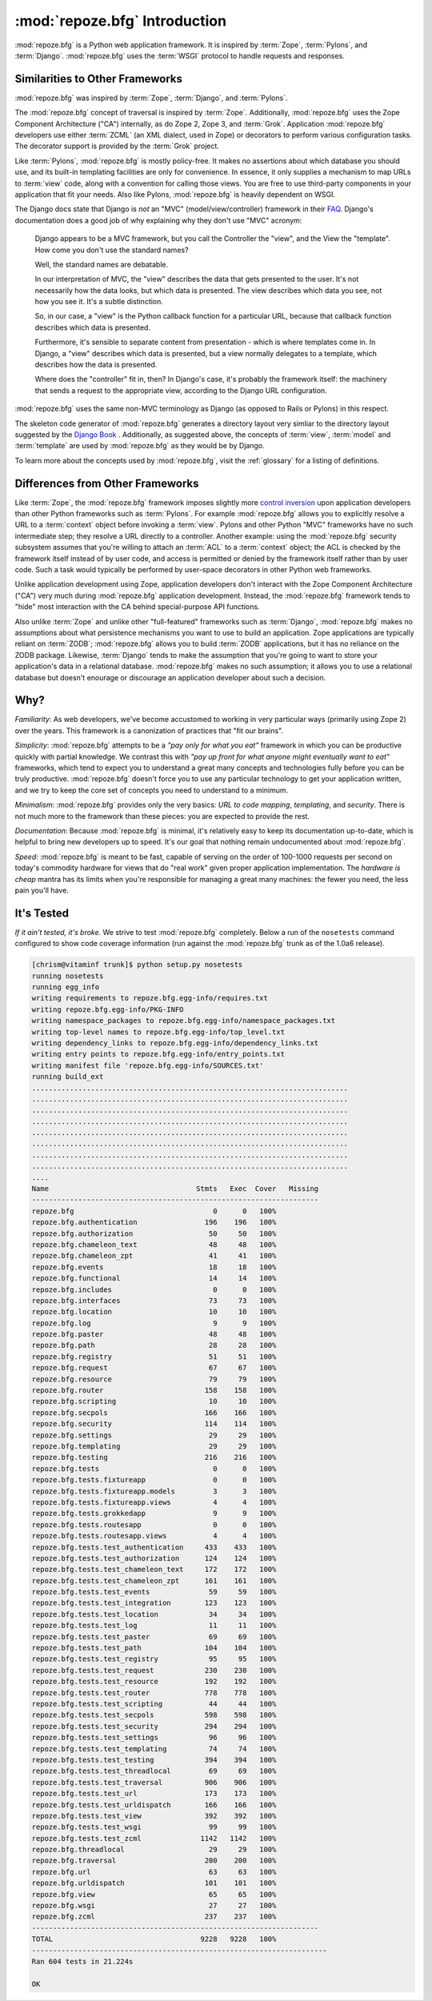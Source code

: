 :mod:`repoze.bfg` Introduction
==============================

:mod:`repoze.bfg` is a Python web application framework.  It is
inspired by :term:`Zope`, :term:`Pylons`, and :term:`Django`.
:mod:`repoze.bfg` uses the :term:`WSGI` protocol to handle requests
and responses.

Similarities to Other Frameworks
--------------------------------

:mod:`repoze.bfg` was inspired by :term:`Zope`, :term:`Django`, and
:term:`Pylons`.

The :mod:`repoze.bfg` concept of traversal is inspired by
:term:`Zope`.  Additionally, :mod:`repoze.bfg` uses the Zope Component
Architecture ("CA") internally, as do Zope 2, Zope 3, and
:term:`Grok`.  Application :mod:`repoze.bfg` developers use either
:term:`ZCML` (an XML dialect, used in Zope) or decorators to perform
various configuration tasks.  The decorator support is provided by the
:term:`Grok` project.

Like :term:`Pylons`, :mod:`repoze.bfg` is mostly policy-free.  It
makes no assertions about which database you should use, and its
built-in templating facilities are only for convenience.  In essence,
it only supplies a mechanism to map URLs to :term:`view` code, along
with a convention for calling those views.  You are free to use
third-party components in your application that fit your needs.  Also
like Pylons, :mod:`repoze.bfg` is heavily dependent on WSGI.

The Django docs state that Django is *not* an "MVC"
(model/view/controller) framework in their `FAQ
<http://www.djangoproject.com/documentation/faq/>`_.  Django's
documentation does a good job of why explaining why they don't use
"MVC" acronym:

  Django appears to be a MVC framework, but you call the Controller
  the "view", and the View the "template". How come you don't use the
  standard names?

  Well, the standard names are debatable.

  In our interpretation of MVC, the "view" describes the data that
  gets presented to the user. It's not necessarily how the data looks,
  but which data is presented. The view describes which data you see,
  not how you see it. It's a subtle distinction.

  So, in our case, a "view" is the Python callback function for a
  particular URL, because that callback function describes which data
  is presented.

  Furthermore, it's sensible to separate content from presentation -
  which is where templates come in. In Django, a "view" describes
  which data is presented, but a view normally delegates to a
  template, which describes how the data is presented.

  Where does the "controller" fit in, then? In Django's case, it's
  probably the framework itself: the machinery that sends a request to
  the appropriate view, according to the Django URL configuration.

:mod:`repoze.bfg` uses the same non-MVC terminology as Django (as
opposed to Rails or Pylons) in this respect.

The skeleton code generator of :mod:`repoze.bfg` generates a directory
layout very simliar to the directory layout suggested by the `Django
Book <http://www.djangobook.com/>`_ .  Additionally, as suggested
above, the concepts of :term:`view`, :term:`model` and
:term:`template` are used by :mod:`repoze.bfg` as they would be by
Django.

To learn more about the concepts used by :mod:`repoze.bfg`, visit the
:ref:`glossary` for a listing of definitions.

Differences from Other Frameworks
---------------------------------

Like :term:`Zope`, the :mod:`repoze.bfg` framework imposes slightly
more `control inversion <http://plope.com/control_inversion>`_ upon
application developers than other Python frameworks such as
:term:`Pylons`.  For example :mod:`repoze.bfg` allows you to
explicitly resolve a URL to a :term:`context` object before invoking a
:term:`view`.  Pylons and other Python "MVC" frameworks have no such
intermediate step; they resolve a URL directly to a controller.
Another example: using the :mod:`repoze.bfg` security subsystem
assumes that you're willing to attach an :term:`ACL` to a
:term:`context` object; the ACL is checked by the framework itself
instead of by user code, and access is permitted or denied by the
framework itself rather than by user code.  Such a task would
typically be performed by user-space decorators in other Python web
frameworks.

Unlike application development using Zope, application developers
don't interact with the Zope Component Architecture ("CA") very much
during :mod:`repoze.bfg` application development.  Instead, the
:mod:`repoze.bfg` framework tends to "hide" most interaction with the
CA behind special-purpose API functions.

Also unlike :term:`Zope` and unlike other "full-featured" frameworks
such as :term:`Django`, :mod:`repoze.bfg` makes no assumptions about
what persistence mechanisms you want to use to build an application.
Zope applications are typically reliant on :term:`ZODB`;
:mod:`repoze.bfg` allows you to build :term:`ZODB` applications, but
it has no reliance on the ZODB package.  Likewise, :term:`Django`
tends to make the assumption that you're going to want to store your
application's data in a relational database.  :mod:`repoze.bfg` makes
no such assumption; it allows you to use a relational database but
doesn't enourage or discourage an application developer about such a
decision.

Why?
----

*Familiarity*: As web developers, we've become accustomed to working
in very particular ways (primarily using Zope 2) over the years.  This
framework is a canonization of practices that "fit our brains".

*Simplicity*: :mod:`repoze.bfg` attempts to be a *"pay only for what
you eat"* framework in which you can be productive quickly with
partial knowledge.  We contrast this with *"pay up front for what
anyone might eventually want to eat"* frameworks, which tend to expect
you to understand a great many concepts and technologies fully before
you can be truly productive.  :mod:`repoze.bfg` doesn't force you to
use any particular technology to get your application written, and we
try to keep the core set of concepts you need to understand to a
minimum.

*Minimalism*: :mod:`repoze.bfg` provides only the very basics: *URL to
code mapping*, *templating*, and *security*.  There is not much more
to the framework than these pieces: you are expected to provide the
rest.

*Documentation*: Because :mod:`repoze.bfg` is minimal, it's relatively
easy to keep its documentation up-to-date, which is helpful to bring
new developers up to speed.  It's our goal that nothing remain
undocumented about :mod:`repoze.bfg`.

*Speed*: :mod:`repoze.bfg` is meant to be fast, capable of serving on
the order of 100-1000 requests per second on today's commodity
hardware for views that do "real work" given proper application
implementation.  The *hardware is cheap* mantra has its limits when
you're responsible for managing a great many machines: the fewer you
need, the less pain you'll have.

It's Tested
-----------

*If it ain't tested, it's broke.* We strive to test :mod:`repoze.bfg`
completely.  Below a run of the ``nosetests`` command configured to
show code coverage information (run against the :mod:`repoze.bfg`
trunk as of the 1.0a6 release).

.. code-block:: bash

    [chrism@vitaminf trunk]$ python setup.py nosetests
    running nosetests
    running egg_info
    writing requirements to repoze.bfg.egg-info/requires.txt
    writing repoze.bfg.egg-info/PKG-INFO
    writing namespace_packages to repoze.bfg.egg-info/namespace_packages.txt
    writing top-level names to repoze.bfg.egg-info/top_level.txt
    writing dependency_links to repoze.bfg.egg-info/dependency_links.txt
    writing entry points to repoze.bfg.egg-info/entry_points.txt
    writing manifest file 'repoze.bfg.egg-info/SOURCES.txt'
    running build_ext
    ...........................................................................
    ...........................................................................
    ...........................................................................
    ...........................................................................
    ...........................................................................
    ...........................................................................
    ...........................................................................
    ...........................................................................
    ....
    Name                                   Stmts   Exec  Cover   Missing
    --------------------------------------------------------------------
    repoze.bfg                                 0      0   100%   
    repoze.bfg.authentication                196    196   100%   
    repoze.bfg.authorization                  50     50   100%   
    repoze.bfg.chameleon_text                 48     48   100%   
    repoze.bfg.chameleon_zpt                  41     41   100%   
    repoze.bfg.events                         18     18   100%   
    repoze.bfg.functional                     14     14   100%   
    repoze.bfg.includes                        0      0   100%   
    repoze.bfg.interfaces                     73     73   100%   
    repoze.bfg.location                       10     10   100%   
    repoze.bfg.log                             9      9   100%   
    repoze.bfg.paster                         48     48   100%   
    repoze.bfg.path                           28     28   100%   
    repoze.bfg.registry                       51     51   100%   
    repoze.bfg.request                        67     67   100%   
    repoze.bfg.resource                       79     79   100%   
    repoze.bfg.router                        158    158   100%   
    repoze.bfg.scripting                      10     10   100%   
    repoze.bfg.secpols                       166    166   100%   
    repoze.bfg.security                      114    114   100%   
    repoze.bfg.settings                       29     29   100%   
    repoze.bfg.templating                     29     29   100%   
    repoze.bfg.testing                       216    216   100%   
    repoze.bfg.tests                           0      0   100%   
    repoze.bfg.tests.fixtureapp                0      0   100%   
    repoze.bfg.tests.fixtureapp.models         3      3   100%   
    repoze.bfg.tests.fixtureapp.views          4      4   100%   
    repoze.bfg.tests.grokkedapp                9      9   100%   
    repoze.bfg.tests.routesapp                 0      0   100%   
    repoze.bfg.tests.routesapp.views           4      4   100%   
    repoze.bfg.tests.test_authentication     433    433   100%   
    repoze.bfg.tests.test_authorization      124    124   100%   
    repoze.bfg.tests.test_chameleon_text     172    172   100%   
    repoze.bfg.tests.test_chameleon_zpt      161    161   100%   
    repoze.bfg.tests.test_events              59     59   100%   
    repoze.bfg.tests.test_integration        123    123   100%   
    repoze.bfg.tests.test_location            34     34   100%   
    repoze.bfg.tests.test_log                 11     11   100%   
    repoze.bfg.tests.test_paster              69     69   100%   
    repoze.bfg.tests.test_path               104    104   100%   
    repoze.bfg.tests.test_registry            95     95   100%   
    repoze.bfg.tests.test_request            230    230   100%   
    repoze.bfg.tests.test_resource           192    192   100%   
    repoze.bfg.tests.test_router             778    778   100%   
    repoze.bfg.tests.test_scripting           44     44   100%   
    repoze.bfg.tests.test_secpols            598    598   100%   
    repoze.bfg.tests.test_security           294    294   100%   
    repoze.bfg.tests.test_settings            96     96   100%   
    repoze.bfg.tests.test_templating          74     74   100%   
    repoze.bfg.tests.test_testing            394    394   100%   
    repoze.bfg.tests.test_threadlocal         69     69   100%   
    repoze.bfg.tests.test_traversal          906    906   100%   
    repoze.bfg.tests.test_url                173    173   100%   
    repoze.bfg.tests.test_urldispatch        166    166   100%   
    repoze.bfg.tests.test_view               392    392   100%   
    repoze.bfg.tests.test_wsgi                99     99   100%   
    repoze.bfg.tests.test_zcml              1142   1142   100%   
    repoze.bfg.threadlocal                    29     29   100%   
    repoze.bfg.traversal                     200    200   100%   
    repoze.bfg.url                            63     63   100%   
    repoze.bfg.urldispatch                   101    101   100%   
    repoze.bfg.view                           65     65   100%   
    repoze.bfg.wsgi                           27     27   100%   
    repoze.bfg.zcml                          237    237   100%   
    --------------------------------------------------------------------
    TOTAL                                   9228   9228   100%   
    ----------------------------------------------------------------------
    Ran 604 tests in 21.224s

    OK
